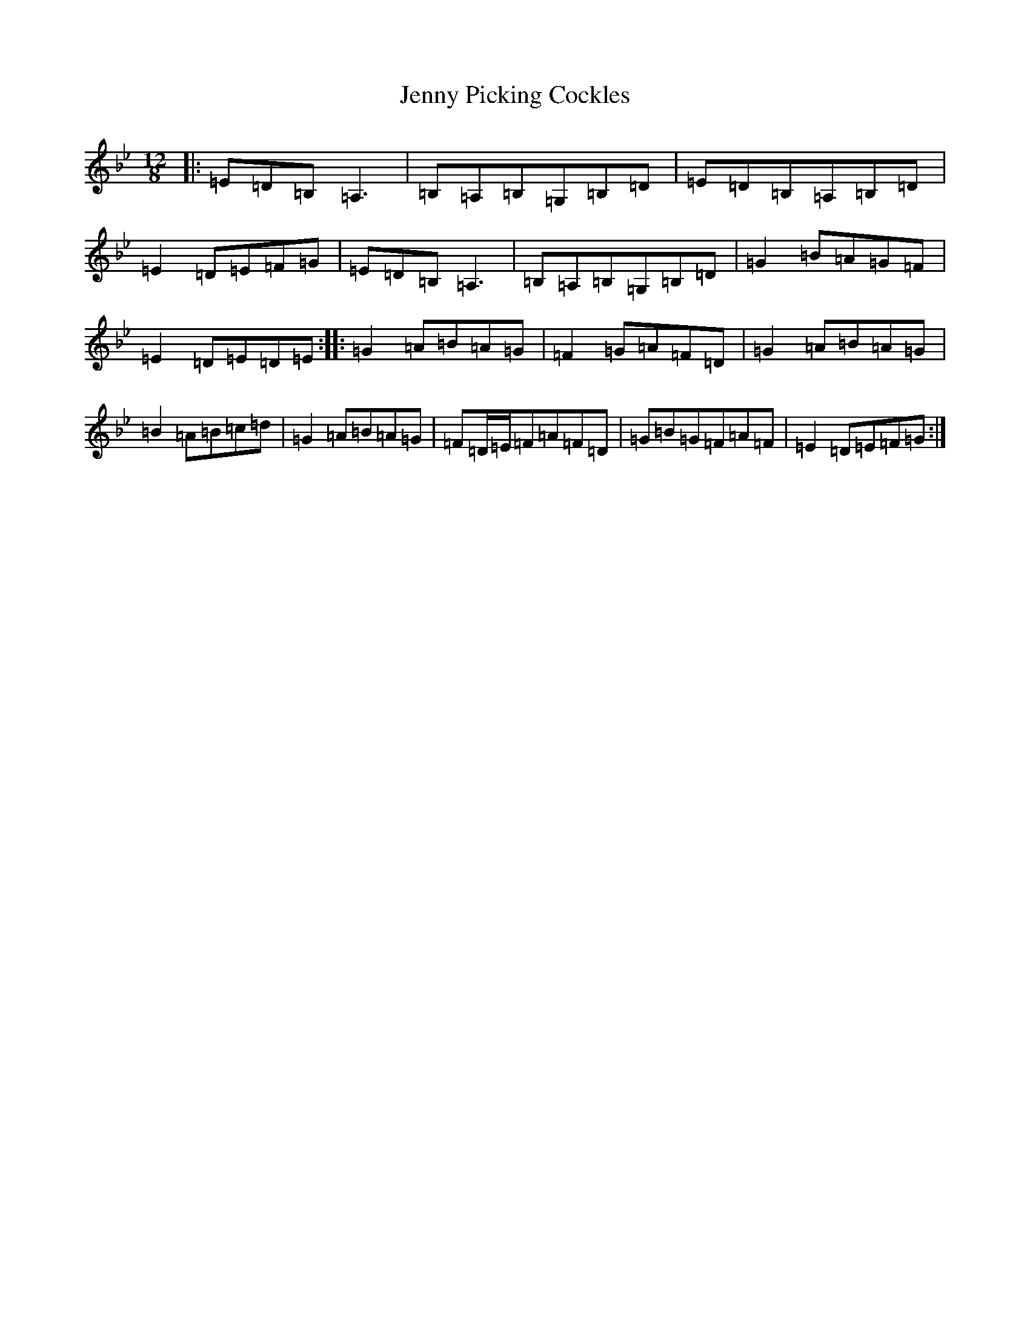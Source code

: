 X: 11066
T: Jenny Picking Cockles
S: https://thesession.org/tunes/202#setting202
Z: G Dorian
R: reel
M:12/8
L:1/8
K: C Dorian
|:=E=D=B,=A,3|=B,=A,=B,=G,=B,=D|=E=D=B,=A,=B,=D|=E2=D=E=F=G|=E=D=B,=A,3|=B,=A,=B,=G,=B,=D|=G2=B=A=G=F|=E2=D=E=D=E:||:=G2=A=B=A=G|=F2=G=A=F=D|=G2=A=B=A=G|=B2=A=B=c=d|=G2=A=B=A=G|=F=D/2=E/2=F=A=F=D|=G=B=G=F=A=F|=E2=D=E=F=G:|
